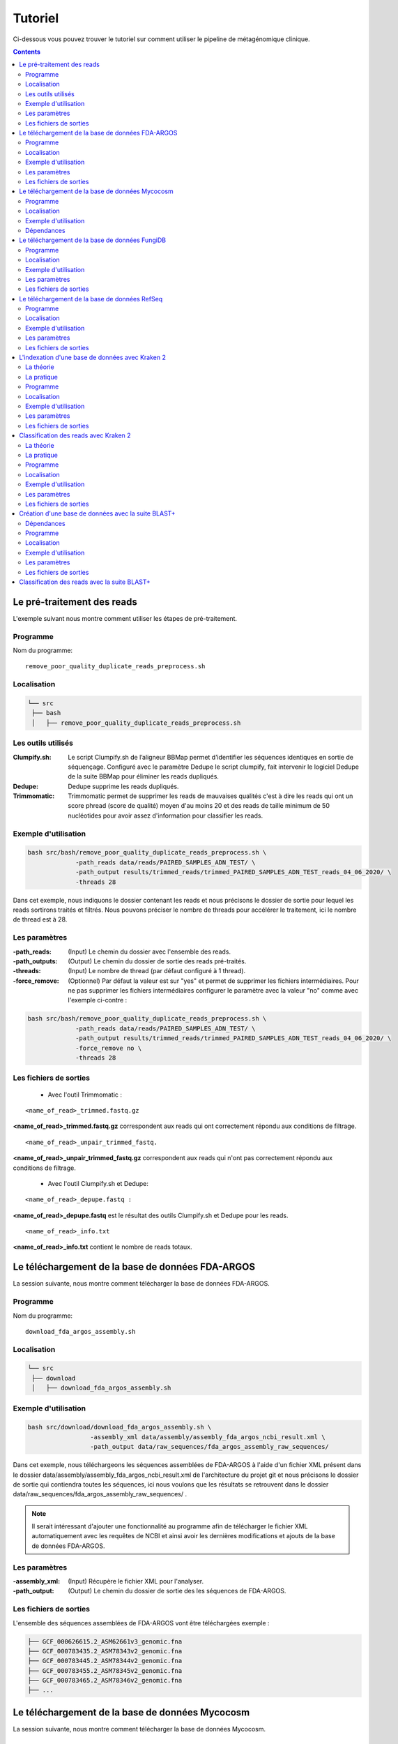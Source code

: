 Tutoriel
########

Ci-dessous vous pouvez trouver le tutoriel sur comment utiliser le pipeline de métagénomique clinique.

.. contents::
   :depth: 2

.. _pre_processing:

Le pré-traitement des reads
---------------------------

L'exemple suivant nous montre comment utiliser les étapes de pré-traitement.

Programme
~~~~~~~~~

Nom du programme::

   remove_poor_quality_duplicate_reads_preprocess.sh

Localisation
~~~~~~~~~~~~

.. code-block:: sh

   └── src
    ├── bash
    │   ├── remove_poor_quality_duplicate_reads_preprocess.sh

Les outils utilisés
~~~~~~~~~~~~~~~~~~~

:Clumpify.sh: Le script Clumpify.sh de l’aligneur BBMap permet d’identifier les séquences identiques en sortie de séquençage. Configuré avec le paramètre Dedupe le script clumpify, fait intervenir le logiciel Dedupe de la suite BBMap pour éliminer les reads dupliqués.

:Dedupe: Dedupe supprime les reads dupliqués.

:Trimmomatic: Trimmomatic permet de supprimer les reads de mauvaises qualités c'est à dire les reads qui ont un score phread (score de qualité) moyen d'au moins 20 et des reads de taille minimum de 50 nucléotides pour avoir assez d'information pour classifier les reads.

Exemple d'utilisation
~~~~~~~~~~~~~~~~~~~~~


.. code-block:: sh

   bash src/bash/remove_poor_quality_duplicate_reads_preprocess.sh \
                -path_reads data/reads/PAIRED_SAMPLES_ADN_TEST/ \
                -path_output results/trimmed_reads/trimmed_PAIRED_SAMPLES_ADN_TEST_reads_04_06_2020/ \
                -threads 28

Dans cet exemple, nous indiquons le dossier contenant les reads et nous précisons le dossier de sortie pour lequel les reads sortirons traités et filtrés. Nous pouvons préciser le nombre de threads pour accélérer le traitement, ici le nombre de thread est à 28.

Les paramètres
~~~~~~~~~~~~~~

:-path_reads: (Input) Le chemin du dossier avec l'ensemble des reads.

:-path_outputs: (Output) Le chemin du dossier de sortie des reads pré-traités. 

:-threads: (Input) Le nombre de thread (par défaut configuré à 1 thread).

:-force_remove: (Optionnel) Par défaut la valeur est sur "yes" et permet de supprimer les fichiers intermédiaires. Pour ne pas supprimer les fichiers intermédiaires configurer le paramètre avec la valeur "no" comme avec l'exemple ci-contre :

.. code-block:: sh

   bash src/bash/remove_poor_quality_duplicate_reads_preprocess.sh \
                -path_reads data/reads/PAIRED_SAMPLES_ADN_TEST/ \
                -path_output results/trimmed_reads/trimmed_PAIRED_SAMPLES_ADN_TEST_reads_04_06_2020/ \
                -force_remove no \
                -threads 28

Les fichiers de sorties
~~~~~~~~~~~~~~~~~~~~~~~

   * Avec l'outil Trimmomatic :

::

   <name_of_read>_trimmed.fastq.gz  

**<name_of_read>_trimmed.fastq.gz** correspondent aux reads qui ont correctement répondu aux conditions de filtrage.

::

   <name_of_read>_unpair_trimmed_fastq.

**<name_of_read>_unpair_trimmed_fastq.gz** correspondent aux reads qui n'ont pas correctement répondu aux conditions de filtrage.

   * Avec l'outil Clumpify.sh et Dedupe:

::

   <name_of_read>_depupe.fastq :

**<name_of_read>_depupe.fastq** est le résultat des outils Clumpify.sh et Dedupe pour les reads.

::

   <name_of_read>_info.txt

**<name_of_read>_info.txt** contient le nombre de reads totaux.


.. _download_FDA_ARGOS:

Le téléchargement de la base de données FDA-ARGOS
-------------------------------------------------

La session suivante, nous montre comment télécharger la base de données FDA-ARGOS.

Programme
~~~~~~~~~

Nom du programme::

   download_fda_argos_assembly.sh

Localisation
~~~~~~~~~~~~

.. code-block:: sh

   └── src
    ├── download
    │   ├── download_fda_argos_assembly.sh


Exemple d'utilisation
~~~~~~~~~~~~~~~~~~~~~

.. code-block:: sh

   bash src/download/download_fda_argos_assembly.sh \
                    -assembly_xml data/assembly/assembly_fda_argos_ncbi_result.xml \
                    -path_output data/raw_sequences/fda_argos_assembly_raw_sequences/

Dans cet exemple, nous téléchargeons les séquences assemblées de FDA-ARGOS à l'aide d'un fichier XML présent dans le dossier data/assembly/assembly_fda_argos_ncbi_result.xml de l'architecture du projet git et nous précisons le dossier de sortie qui contiendra toutes les séquences, ici nous voulons que les résultats se retrouvent dans le dossier data/raw_sequences/fda_argos_assembly_raw_sequences/ .

.. note::
   Il serait intéressant d'ajouter une fonctionnalité au programme afin de télécharger le fichier XML automatiquement avec les requêtes de NCBI et ainsi avoir les dernières modifications et ajouts de la base de données FDA-ARGOS.

Les paramètres
~~~~~~~~~~~~~~

:-assembly_xml: (Input) Récupère le fichier XML pour l'analyser.

:-path_output: (Output) Le chemin du dossier de sortie des les séquences de FDA-ARGOS. 

Les fichiers de sorties
~~~~~~~~~~~~~~~~~~~~~~~

L'ensemble des séquences assemblées de FDA-ARGOS vont être téléchargées exemple :

.. code-block:: sh

   ├── GCF_000626615.2_ASM62661v3_genomic.fna
   ├── GCF_000783435.2_ASM78343v2_genomic.fna
   ├── GCF_000783445.2_ASM78344v2_genomic.fna
   ├── GCF_000783455.2_ASM78345v2_genomic.fna
   ├── GCF_000783465.2_ASM78346v2_genomic.fna
   ├── ... 

.. _download_Mycocosm:

Le téléchargement de la base de données Mycocosm
------------------------------------------------

La session suivante, nous montre comment télécharger la base de données Mycocosm.

Programme
~~~~~~~~~

Nom du programme::

   download_mycocosm_scaffolds.sh

Localisation
~~~~~~~~~~~~

.. code-block:: sh

   └── src
    ├── download
    │   ├── download_mycocosm_scaffolds.sh

Pour pouvoir télécharger les séquences de Mycocosm plusieurs étapes doivent être réalisées.

(1) Créer un compte sur le site du JGI *Joint Genome Institure* https://contacts.jgi.doe.gov/registration/new

(2) Confirmer votre inscription par mail.

(3) Exécuter le programme.

Exemple d'utilisation
~~~~~~~~~~~~~~~~~~~~~

.. code-block:: sh

      bash src/download/download_mycocosm_scaffolds.sh \
                        -username mail@a.com\
                        -password azerty \
                        -path_output data/raw_sequences/mycoccosm_fungi_ncbi_scaffolds/

Dans cet exemple, nous téléchargeons les scaffolds de la base de données Mycocosm en indiquant notre adresse mail avec le mot de passe associé (l'adresse mail et le mot de passe sont donnés ici à titre d'exemple et ne sont pas utilisables). Nous indiquons ensuite le chemin de sortie avec le paramètre -path_output, ici les scaffolds irons dans le dossier de sortie data/raw_sequences/mycoccosm_fungi_ncbi_scaffolds/ .

Dépendances
~~~~~~~~~~~

Le programme dépend de deux scripts Python :

Le premier script Python est :

::

   src/download/download_scaffold_mycocosm_jgi.py

**download_scaffold_mycocosm_jgi.py** va télécharger :

   * le cookie,
   * le fichier xml,
   * les séquences scaffolds,
   * et créer un fichier récapitulatif en format csv *(Comma-separated values)*. 

Le second script Python est :

::

   src/python/jgi_id_to_ncbi_id_taxonomy.py

**jgi_id_to_ncbi_id_taxonomy.py** associe les identifiants taxonomiques utilisés par JGI dans les scaffold et convertit en identifiant taxonomique du NCBI.

.. note::
   Cette conversion est nécessaire car elle permet l'indexation des bases de données avec le logiciel Kraken 2. Kraken 2 (utilisé dans la suite du tutoriel) utilise et la taxonomie de référence du NCBI et l'algorithme de k-mer pour classifier les reads rapidement (voir section ..) 

.. _download_FungiDB:

Le téléchargement de la base de données FungiDB
-----------------------------------------------

La session suivante, nous montre comment télécharger la base de données FungiDB.

Programme
~~~~~~~~~

Nom du programme::

   download_fungi_database_release_3.0.sh

Localisation
~~~~~~~~~~~~

.. code-block:: sh

   └── src
    ├── download
    │   ├── download_fungi_database_release_3.0.sh

Exemple d'utilisation
~~~~~~~~~~~~~~~~~~~~~

.. code-block:: sh

      bash src/download/download_fungi_database_release_3.0.sh \
                        -path_output data/raw_sequences/fungi_db_all_genomes_06_07_2020/

Dans cet exemple, nous téléchargeons la base de données FungiDB et nous précisons le dossier de sortie qui est data/raw_sequences/fungi_db_all_genomes_06_07_2020/ .


Les paramètres
~~~~~~~~~~~~~~

:-path_output: (Output) Le chemin du dossier de sortie des séquences de FungiDB. 


Les fichiers de sorties
~~~~~~~~~~~~~~~~~~~~~~~

L'ensemble des séquences de FungiDB vont être téléchargées exemple :

.. code-block:: sh

   ├── FungiDB-3.0_Aaculeatus_ATCC16872_Genome.fasta
   ├── FungiDB-3.0_Acapsulatus_G186AR_Genome.fasta
   ├── FungiDB-3.0_Acapsulatus_NAm1_Genome.fasta
   ├── FungiDB-3.0_Acarbonarius_ITEM5010_Genome.fasta
   ├── FungiDB-3.0_Aclavatus_NRRL1_Genome.fasta
   ├── ...


.. _download_RefSeq:

Le téléchargement de la base de données RefSeq
----------------------------------------------

La session suivante, nous montre comment télécharger la base de données RefSeq.


Programme
~~~~~~~~~

Nom du programme::

   download_refseq_sequences.sh

Localisation
~~~~~~~~~~~~

.. code-block:: sh

   └── src
    ├── download
    │   ├── download_refseq_sequences.sh

Exemple d'utilisation
~~~~~~~~~~~~~~~~~~~~~

.. code-block:: sh

      bash src/download/download_refseq_sequences.sh \                        
           -type_db viral \                                                   
           -type_sq genomic \                                                 
           -path_output data/raw_sequences/refseq_viral/

Dans cet exemple, nous téléchargeons les séquences virales de la base de données RefSeq en précisant le type de la base de données qui est donc -type_db viral et quel type de séquence nous voulons entre le génome et ou les protéines, ici nous choisissons le génome en indiquant -type_sq genomic. Les différentes séquences téléchargées iront dans le dossier de sortie data/raw_sequences/refseq_viral/.

Les paramètres
~~~~~~~~~~~~~~

:-type_db: (Input) Quel type de librairie à télécharger.

.. note::
   La liste de tous les organismes que l'on peut télécharger avec le programme ci-dessus :

   *   bacteria
   *   viral
   *   archaea
   *   fungi
   *   invertebrate
   *   mitochondrion
   *   plant
   *   plasmid
   *   plastid
   *   protozoa
   *   vertebrate_mammalian
   *   human

Avec le programme, nous pouvons télécharger plusieurs librairies à la fois mais il faut ajouter des guillemets pour indiquer que l'on veut ajouter plusieurs paramètres comme illustré dans l'exemple suivant :

.. code-block:: sh

   bash src/download/download_refseq_sequences.sh \                        
           -type_db "viral bacteria" \                                             
           -type_sq "genomic protein" \                                            
           -path_output data/raw_sequences/refseq_viral_bacteria_genomics_proteins/

Dans cet exemple, nous téléchargeons les séquences génomiques et protéiques des virus et bactéries de la base de données RefSeq.

:-type_sq: (Optionel) Précise le type de séquence à télécharger. Le choix se limite aux protéines (protein) et ou génomes (genomic). Par défaut, c'est le génome qui est téléchargé si cet argument n'est pas précisé.

:-path_output: (Output) Le chemin du dossier de sortie des séquences de RefSeq.


Les fichiers de sorties
~~~~~~~~~~~~~~~~~~~~~~~

L'ensemble des séquences de RefSeq vont être téléchargées exemple :

.. code-block:: sh

   .
   ├── viral.1.1.genomic.fna.gz
   └── viral.2.1.genomic.fna.gz

.. _indexation_kraken2:

L'indexation d'une base de données avec Kraken 2
------------------------------------------------

Le logiciel Kraken 2 propose :

1. l'indexation avec l'algorithme de k-mer d'une base de données,
2. la classification taxonomique des reads.

.. note::
   L'étape d'indexation de la base de données est la plus coûteuse en ressources et en temps. Une fois construite, la base de données de Kraken 2 est conservée, et n’a besoin d’être reconstruite que si une mise à jour est nécessaire.


La théorie
~~~~~~~~~~

.. image:: images/indexation_kraken_2.png
   :width: 400
   :alt: Indexation des librairies de séquences avec Kraken 2
   :align: right

Schéma des étapes d'indexation d'une base de données avec le logiciel Kraken 2 (image par Zygnematophyce).

1. Une base de données est une librairie de génomes (étape 1) qui recense l’ensemble des séquences génomiques.
2. Pour indexer la base de données sélectionnée, l’algorithme de Kraken 2 va ensuite hacher (étape 2) chaque génome de la base de données en fragments appelés k-mers de 31 nucléotides.
3. Chaque k-mer est ajouté à la base de données et obtient un numéro d’identification taxonomique (étape 3). Si c’est un nouveau k-mer, l’identifiant taxonomique de l’espèce d‘où il provient lui est associé.

.. note::
     Si le k-mer est déjà présent dans la base de données, l’ancêtre commun le plus proche (LCA) des deux identifiants taxonomiques est utilisé pour identifier ce fragment.

.. seealso:: Les informations sur les taxons sont obtenues à partir de la base de données taxonomique du NCBI.

La pratique
~~~~~~~~~~~

La session qui suit, nous montre comment indexer la base de données avec l'algorithme de k-mer et l'outil Kraken 2.

Programme
~~~~~~~~~

Nom du programme::

   create_kraken_database.sh

Localisation
~~~~~~~~~~~~

.. code-block:: sh

   └── src
    ├── bash
    │   ├── create_kraken_database.sh


Exemple d'utilisation
~~~~~~~~~~~~~~~~~~~~~

.. code-block:: sh

   bash src/bash/create_kraken_database.sh \
                -path_seq data/raw_sequences/fda_argos_raw_genomes_assembly_06_06_2020/ \
                -path_db data/databases/kraken_2/fda_argos_with_none_library_kraken_database_07_06_2020/ \
                -type_db none \
                -threads 30

Dans cet exemple, nous créons une base de données indexée à partir d'une librairie de séquence. Ici, les séquences assemblées de la base de données FDA-ARGOS qui se trouvent dans data/raw_sequences/fda_argos_raw_genomes_assembly_06_06_2020/ est la librairie choisie (voir :ref:`Le téléchargement de la base de données FDA-ARGOS <download_FDA_ARGOS>`). Ensuite, avec le paramètre -path_db nous précisons le chemin de sortie pour notre base de données indexée ici le chemin sera data/databases/kraken_2/fda_argos_with_none_library_kraken_database_07_06_2020/.

Le paramètres -type_db est le paramètre qui détermine le type de la base de données. Nous avons choisi de ne pas rajouter d'autre libraire à notre base de données notre type est donc "none". 

.. note::
   Kraken 2 propose une multitude de librairies qui peuvent être rajoutées à notre base de données. La liste non exhaustive des possibilités :

   * none : Paramètre qui empêche le téléchargement et l'installation d'une ou plusieurs bibliothèques de référence
   * bacteria : RefSeq génomes / protéines bactériens complets
   * viral : RefSeq génome / protéines virales complètes
   * human : génome / protéines humains GRCh38
   * fungi : RefSeq génomes / protéines fongiques complets
   * ...

.. seealso::
   Pour voir l'ensemble de la liste : https://github.com/DerrickWood/kraken2/wiki/Manual#custom-databases

Et enfin le nombre de threads pour accélérer le processus, ici le nombre de threads est à 30.


Les paramètres
~~~~~~~~~~~~~~

:-path_seq: (Input) Chemin du dossier de la librairie de séquences sous format fna ou fasta.
:-path_db: (Output) Chemin du dossier de sortie pour créer et indexer notre base de données.
:-type_db: (Input) Quel type de librairie ajouter à notre base de données (choix : none, viral, fungi ...).
:-threads: (Input) Le nombre de threads pour indexer la base de données plus rapidement.
:-taxonomy: (Optional) Dossier contenant la taxonomie du NCBI téléchargée par Kraken 2.

.. note::
   Dans le cas où l’on a téléchargé la taxonomie du NCBI en dehors de Kraken 2, on peut préciser le paramètre -taxonomy. Par défaut, le script va télécharger la taxonomie du NCBI automatiquement si le paramètre n’est pas précisé.

Les fichiers de sorties
~~~~~~~~~~~~~~~~~~~~~~~

Les fichiers de sorties sont les suivants :

   * **hash.k2d** : Les mappages de taxons.
   * **opts.k2d** : Les options utilisées pour créer la base de données.
   * **taxo.k2d** : Les informations taxonomique utilisées pour créer la base de données.

.. note::
   Par défaut, le script supprime les fichiers intermédaires.

.. _classification_kraken2:

Classification des reads avec Kraken 2
--------------------------------------

La session suivante, nous montre comment classifier un échantillon de reads avec le logiciel Kraken 2.

.. warning::
   La classification des reads ne peut se faire sans une base de données de référence indexée par le logiciel Kraken 2 (voir :ref:`L'indexation d'une base de données avec Kraken 2 <indexation_kraken2>`).


La théorie
~~~~~~~~~~

.. image:: images/classification_kraken2.png
   :width: 450
   :alt: Classification des reads avec Kraken 2
   :align: right

Schéma des étapes de l'identification taxonomique d'une séquence cible avec le logiciel Kraken 2 (image par Zygnematophyce).

Pour classer une séquence, la séquence cible est fragmentée en tous les k-mers possibles de 31 nucléotides (étape 1). Chaque k-mer de la séquence cible est confronté à une base de données indexée par Kraken 2 (voir :ref:`L'indexation d'une base de données avec Kraken 2 <indexation_kraken2>`) par correspondance exacte de k-mers, et un identifiant taxonomique lui est assigné (étape 2).

Avec la liste complète des identifiants taxonomiques associés à un read, l’algorithme reproduit un arbre taxonomique où chaque nœud correspond à un identifiant taxonomique (étape 3). Dans l'arbre de classification, le nombre de k-mers mappés est comptabilisé et permet d’apporter du poids au nombre de k-mers dans la séquence associée au taxon du nœud de l’arbre (étape 4). La branche avec la somme la plus grande est choisie, et la feuille de cette branche (exemple le nœud à l’extrémité) est utilisée pour identifier le read.

La pratique
~~~~~~~~~~~

La session qui suit, nous montre comment classifier des reads avec Kraken 2.

Programme
~~~~~~~~~

Nom du programme::

   classify_set_reads_kraken.sh

Localisation
~~~~~~~~~~~~

.. code-block:: sh

   └── src
    ├── bash
    │   ├── classify_set_reads_kraken.sh


Exemple d'utilisation
~~~~~~~~~~~~~~~~~~~~~

.. code-block:: sh

   bash src/bash/classify_set_reads_kraken.sh \
                -path_reads results/trimmed_reads/trimmed_PAIRED_SAMPLES_ADN_TEST_reads_01_07_2020/ \
                -path_db data/databases/kraken_2/fda_argos_with_none_library_kraken_database_07_06_2020/ \
                -path_output results/classify_reads/trimmed_classify_fda_argos_with_none_library_02_07_2020/ \
                -threads 27

Dans cet exemple, nous allons classifier les reads traités dans le contenus dans le dossier results/trimmed_reads/trimmed_PAIRED_SAMPLES_ADN_TEST_reads_01_07_2020/ .

.. note::
   Une étape de pré-traitement (pre-processing) est appliqué sur les reads en amont de cette étape de classification voir :ref:`Le pré-traitement des reads <pre_processing>`.

Nous indiquons quelle base de données de référence utiliser avec le paramètre -path_db qui se trouve être dans le dossier data/databases/kraken_2/fda_argos_with_none_library_kraken_database_07_06_2020/ .

.. note::
   L'indexation d'une base de données de référence est expliqué dans la session :ref:`L'indexation d'une base de données avec Kraken 2 <indexation_kraken2>`

Nous précisons le dossier de sortie dans lequel les résultats de classification pourront être déposés, ici nous choisissons results/classify_reads/trimmed_classify_fda_argos_with_none_library_02_07_2020/ .

Et enfin le nombre de threads pour accélérer le processus, ici le nombre de threads est à 27.

Les paramètres
~~~~~~~~~~~~~~

:-path_reads: (Input) Le chemin du dossier contenant les reads.
:-path_db: (Input) Le chemin du dossier qui contient la base de donnée indexé par Kraken 2.
:-path_output: (Output) Le nom du dossier pour les sorties.
:-threads: (Input) Le nombre de threads utilisé pour classifier les reads. Par défaut le nombre de threads est 8.


Les fichiers de sorties
~~~~~~~~~~~~~~~~~~~~~~~

Les fichiers de sorties sont les suivants :

   * **.clseqs.fastq** : Les séquences classifiées.
   * **.unclseqs.fastq** : Les séquences non-classifiées.
   * **.report.txt** : Format de rapport standard de Kraken 2 avec une ligne par taxon (délimité par des tabulations). 
   * **.output.txt** : Format de sortie standard de Kraken 2. Chaque séquence classée par Kraken 2 entraîne une seule ligne de sortie. Les lignes de sortie de Kraken 2 contiennent cinq champs séparés par des tabulations.

.. note::
   Pour comprendre en détail comment est agencé le fichier de sortie *.output.txt* voir la documentation officielle : https://github.com/DerrickWood/kraken2/wiki/Manual#output-formats .

.. note::
   Pour comprendre en détail la composition du fichier de sortie *.report.txt* voir la documentation officielle : https://github.com/DerrickWood/kraken2/wiki/Manual#sample-report-output-format .


.. _creation_database_blast+:

Création d'une base de données avec la suite BLAST+
---------------------------------------------------

La session suivante, nous montre comment créer une base de données locale qui permettra d'utiliser en amont l'alignement de séquence par l'algorithme de BLAST.

Dépendances
~~~~~~~~~~~

Avec la suite BLAST + nous utilisons :

   * L'application **makeblastdb** qui produit une base de données locale adaptée à l’algorithme de BLAST.

   * L'application **dustmasker** qui identifie et masque les parties à faible complexité d'un génome.

.. note::
   Les séquences de faible complexité sont par exemple les séquences répétées "ACACACACACACACACACACACACACAC" connus pour se produire dans de nombreux organismes différents et moins instructifs dans les alignements. Enlever ces séquences aide à prévenir les faux positifs dans les résultats.

.. seealso::
   Pour comprendre rapidement l'utilisation de chaque application voir https://www.ncbi.nlm.nih.gov/books/NBK279681/ .

.. warning::
   Pour l'instant, aucune implementation a été faite au niveau de la création d'une base de données concernant les séquences proteiques ainsi que la suppression des séquences à faible complexité des proteines (par exemple avec le logiciel segmasker).

Programme
~~~~~~~~~

Nom du programme::

   create_blast_database.sh

Localisation
~~~~~~~~~~~~

.. code-block:: sh

   └── src
    ├── bash
    │   ├── create_blast_database.sh



Exemple d'utilisation
~~~~~~~~~~~~~~~~~~~~~

.. code-block:: sh

   bash src/bash/create_blast_database.sh \
                -path_seq data/raw_sequences/refseq/bacteria/ \
                -output_db data/databases/blast/refseq/

Dans cet exemple, nous créons une base de données adaptée à BLAST en indiquant les séquences que l'on veut ajouter à notre base de données. Ici les séquences à ajouter sont celles téléchargées avec la base de données RefSeq expliqué en détail dans la session :ref:`Le téléchargement de la base de données RefSeq <download_RefSeq>` du tutoriel. Ensuite, avec le paramètre -output_db nous précisons le chemin de sortie pour notre base de données.


Les paramètres
~~~~~~~~~~~~~~

:-path_seq:  (Input) Chemin du dossier de la librairie de séquences.
:-output_db: (Output) Chemin du dossier de sortie pour créer notre base de données.
:-dustmasker: (Optional) Paramètre optionnel qui permet de choisir l'application ou non de dustmasker sur notre génome. Par défaut, le paramètre est sur "yes". Pour ne pas utiliser dustmasker et changer le paramètre par "no" comme illustré ci-dessous.

.. code-block:: sh

   bash src/bash/create_blast_database.sh \
                -path_seq data/raw_sequences/refseq/bacteria/ \
                -output_db data/databases/blast/refseq/ \
                -dustmasker no

Ici, nous créons un base de données refseq adapté à BLAST mais sans utiliser *dustmasker* et donc sans supprimer les séquences à faible complexité dans notre base de données.

:-force_remove: (Optional) Paramètre optionnel qui permet de ne pas supprimer les fichiers intermédiaires. Par défaut, le paramètre est sur "yes" et supprime les fichiers intermédiares. Pour ne pas supprimer les fichiers intermédiaires changer le param_tre par "no" comme illustré ci-dessous.

.. code-block:: sh

   bash src/bash/create_blast_database.sh \
                -path_seq data/raw_sequences/refseq/bacteria/ \
                -output_db data/databases/blast/refseq/ \
                -dustmasker no
                -force_remove no

Ici, nous créons un base de données refseq adapté à BLAST mais sans utiliser *dustmasker* et sans supprimer les fichiers intermédiaires.


Les fichiers de sorties
~~~~~~~~~~~~~~~~~~~~~~~

Les fichiers de sorties de la base de données sont par exemple :

.. code-block:: sh

   .
   ├── makeblastdb.naa
   ├── makeblastdb.nab
   ├── makeblastdb.nac
   ├── makeblastdb.nhr
   ├── makeblastdb.nin
   ├── makeblastdb.nog
   ├── makeblastdb.nsd
   ├── makeblastdb.nsi
   ├── makeblastdb.nsq
   └── README.txt

.. _classification_blast+:

Classification des reads avec la suite BLAST+
---------------------------------------------
